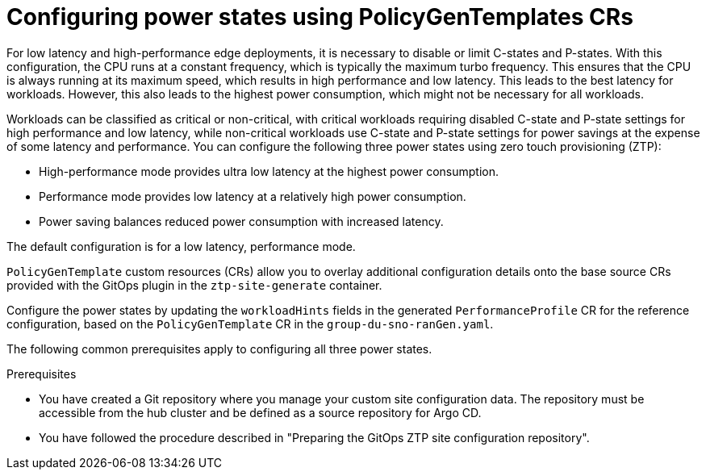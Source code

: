 // Module included in the following assemblies:
//
// * scalability_and_performance/ztp_far_edge/ztp-advanced-policy-config.adoc

:_module-type: CONCEPT

[id="ztp-using-pgt-to-configure-power-saving-states_{context}"]
= Configuring power states using PolicyGenTemplates CRs

For low latency and high-performance edge deployments, it is necessary to disable or limit C-states and P-states.
With this configuration, the CPU runs at a constant frequency, which is typically the maximum turbo frequency. This ensures that the CPU is always running at its maximum speed, which results in high performance and low latency.
This leads to the best latency for workloads.
However, this also leads to the highest power consumption, which might not be necessary for all workloads.

Workloads can be classified as critical or non-critical, with critical workloads requiring disabled C-state and P-state settings for high performance and low latency, while non-critical workloads use C-state and P-state settings for power savings at the expense of some latency and performance. You can configure the following three power states using zero touch provisioning (ZTP):

* High-performance mode provides ultra low latency at the highest power consumption.
* Performance mode provides low latency at a relatively high power consumption.
* Power saving balances reduced power consumption with increased latency.

The default configuration is for a low latency, performance mode.

`PolicyGenTemplate` custom resources (CRs) allow you to overlay additional configuration details onto the base source CRs provided with the GitOps plugin in the `ztp-site-generate` container.

Configure the power states by updating the `workloadHints` fields in the generated `PerformanceProfile` CR for the reference configuration, based on the `PolicyGenTemplate` CR in the `group-du-sno-ranGen.yaml`.

The following common prerequisites apply to configuring all three power states.

.Prerequisites

* You have created a Git repository where you manage your custom site configuration data. The repository must be accessible from the hub cluster and be defined as a source repository for Argo CD.

* You have followed the procedure described in "Preparing the GitOps ZTP site configuration repository".
